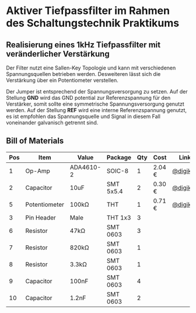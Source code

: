 * Aktiver Tiefpassfilter im Rahmen des Schaltungstechnik Praktikums

** Realisierung eines 1kHz Tiefpassfilter mit veränderlicher Verstärkung

Der Filter nutzt eine Sallen-Key Topologie und kann mit verschiedenen Spannungsquellen betrieben werden.
Desweiteren lässt sich die Verstärkung über ein Potentiometer verstellen.

Der Jumper ist entsprechend der Spannungsversorgung zu setzen. Auf der Stellung *GND* wird das GND potential
zur Referenzspannung für den Verstärker, somit sollte eine symmetrische Spannungsversorgung genutzt werden.
Auf der Stellung *REF* wird eine interne Referenzspannung genutzt, es ist empfohlen das Spannungsquelle und
Signal in diesem Fall voneinander galvanisch getrennt sind.

** Bill of Materials

| Pos | Item          | Value     | Package   | Qty | Cost   | Link     |
|-----+---------------+-----------+-----------+-----+--------+----------|
|   1 | Op-Amp        | ADA4610-2 | SOIC-8    |   1 | 2.04 € | [[https://www.digikey.de/product-detail/de/analog-devices-inc/ADA4062-2ARZ/ADA4062-2ARZ-ND/1979393][@digikey]] |
|   2 | Capacitor     | 10uF      | SMT 5x5.4 |   2 | 0.30 € | [[https://www.digikey.de/product-detail/de/panasonic-electronic-components/EEE-1VA100WR/PCE3948CT-ND/766324][@digikey]] |
|   5 | Potentiometer | 100kΩ     | THT       |   1 | 0.71 € | [[https://www.digikey.de/product-detail/de/bourns-inc/PTV09A-4020U-B104/PTV09A-4020U-B104-ND/3781131][@digikey]] |
|   3 | Pin Header    | Male      | THT 1x3   |   3 |        |          |
|   6 | Resistor      | 47kΩ      | SMT 0603  |   3 |        |          |
|   7 | Resistor      | 820kΩ     | SMT 0603  |   1 |        |          |
|   8 | Resistor      | 3.3kΩ     | SMT 0603  |   1 |        |          |
|   9 | Capacitor     | 100nF     | SMT 0603  |   4 |        |          |
|  10 | Capacitor     | 1.2nF     | SMT 0603  |   2 |        |          |

